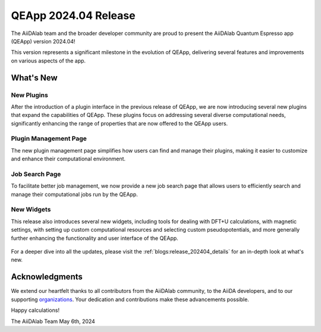 .. _blogs:release_202404:

************************
QEApp 2024.04 Release
************************

The AiiDAlab team and the broader developer community are proud to present the AiiDAlab Quantum Espresso app (QEApp) version 2024.04!

This version represents a significant milestone in the evolution of QEApp, delivering several features and improvements on various aspects of the app.

What's New
================================

New Plugins
----------------------
After the introduction of a plugin interface in the previous release of QEApp, we are now introducing several new plugins that expand the capabilities of QEApp.
These plugins focus on addressing several diverse computational needs, significantly enhancing the range of properties that are now offered to the QEApp users.

.. figure:: /_static/images/qeapp_release_202404_plugins.png
   :align: center
   :alt: New plugins for AiiDAlab QEApp 2024.04

Plugin Management Page
----------------------
The new plugin management page simplifies how users can find and manage their plugins, making it easier to customize and enhance their computational environment.

.. figure:: /_static/images/qeapp_release_202404_plugin_management.gif
   :align: center
   :alt: Plugin management interface

Job Search Page
----------------------
To facilitate better job management, we now provide a new job search page that allows users to efficiently search and manage their computational jobs run by the QEApp.

.. figure:: /_static/images/qeapp_release_202404_job_list.gif
   :align: center
   :alt: New job management page

New Widgets
----------------------
This release also introduces several new widgets, including tools for dealing with DFT+U calculations, with magnetic settings, with setting up custom computational resources and selecting custom pseudopotentials, and more generally further enhancing the functionality and user interface of the QEApp.

.. figure:: /_static/images/qeapp_release_202404_new_widgets.png
   :align: center
   :alt: New widgets in AiiDAlab QEApp

For a deeper dive into all the updates, please visit the :ref:`blogs:release_202404_details` for an in-depth look at what's new.

Acknowledgments
================================
We extend our heartfelt thanks to all contributors from the AiiDAlab community, to the AiiDA developers, and to our supporting `organizations <https://www.aiidalab.net/about/#:~:text=Ole%20Schuett-,Our%20sponsors,-This%20work%20is>`_. Your dedication and contributions make these advancements possible.

Happy calculations!

The AiiDAlab Team
May 6th, 2024
